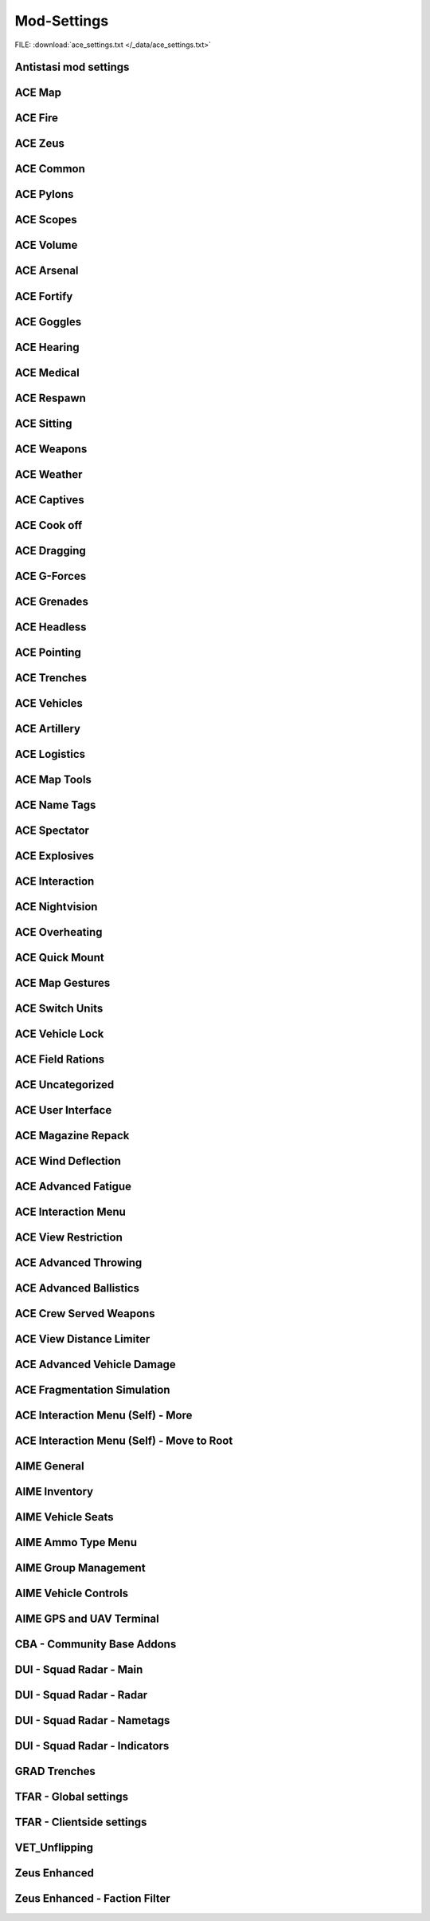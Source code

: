 .. _dev_guide_ace_settings:

.. rst-class:: hidden

==============
Mod-Settings
==============

.. rst-class:: sd-mt-0 sd-mb-4 category-p

FILE: :download:`ace_settings.txt </_data/ace_settings.txt>`

.. card::
   :class-header: header-2-light
   :class-card: sd-card-2

   | Below you see the mod settings that we are using on our official servers. These settings are tested, balanced and working with Antistasi.
   | Following mods are listed here:

   - :ref:`dev_guide_mod_settings_antistasi`
   - :ref:`ACE <dev_guide_mod_settings_ace>`
   - :ref:`AIME (ACE Interaction Menu Expansion) <dev_guide_mod_settings_aime>`
   - :ref:`dev_guide_mod_settings_cba`
   - :ref:`DUI <dev_guide_mod_settings_dui>`
   - :ref:`dev_guide_mod_settings_grad`
   - :ref:`TFAR beta <dev_guide_mod_settings_tfar_beta>`
   - :ref:`dev_guide_mod_settings_vet_unflipping`
   - :ref:`dev_guide_mod_settings_zeus_enhanced`

.. _dev_guide_mod_settings_antistasi:

Antistasi mod settings
============================

.. card::
   :class-header: header-2-light
   :class-card: sd-card-2

   Antistasi mod settings
   ^^^^^^^^^^^^^^^^^^^^^^^^^^^^

   .. rst-class:: code-block-2
   .. code-block:: toml

      HR_GRG_dLock                                                                =     false
      force HR_GRG_PoolBase                                                       =     10
      force HR_GRG_PoolIncr                                                       =     2
      force HR_GRG_Pylons_Enabled                                                 =     true
      force HR_GRG_ServiceDisabled_Rearm                                          =     false
      force HR_GRG_ServiceDisabled_Refuel                                         =     false
      force HR_GRG_ServiceDisabled_Repair                                         =     false

.. _dev_guide_mod_settings_ace:

ACE Map
=========

.. card::
   :class-header: header-2-light
   :class-card: sd-card-2

   ACE Map
   ^^^^^^^^^^^^^^

   .. rst-class:: code-block-2
   .. code-block:: toml

      force force ace_map_BFT_Enabled                                             =     false
      force force ace_map_BFT_HideAiGroups                                        =     false
      force force ace_map_BFT_Interval                                            =     1
      force force ace_map_BFT_ShowPlayerNames                                     =     false
      force force ace_map_DefaultChannel                                          =     1
      force force ace_map_mapGlow                                                 =     true
      force force ace_map_mapIllumination                                         =     true
      force force ace_map_mapLimitZoom                                            =     false
      force force ace_map_mapShake                                                =     true
      force force ace_map_mapShowCursorCoordinates                                =     false
      force force ace_markers_moveRestriction                                     =     0
      ace_markers_timestampEnabled                                                =     true
      ace_markers_timestampFormat                                                 =     "HH:MM"
      ace_markers_timestampHourFormat                                             =     24
      force ace_markers_timestampTimezone                                         =     0
      ace_markers_TimestampUTCMinutesOffset                                       =     0
      force ace_markers_timestampUTCOffset                                        =     0

ACE Fire
==========

.. card::
   :class-header: header-2-light
   :class-card: sd-card-2

   ACE Fire
   ^^^^^^^^^^^^^^

   .. rst-class:: code-block-2
   .. code-block:: toml

      force ace_fire_dropWeapon                                                   =     1
      force ace_fire_enabled                                                      =     true
      force ace_fire_enableFlare                                                  =     false
      ace_fire_enableScreams                                                      =     false

ACE Zeus
==========

.. card::
   :class-header: header-2-light
   :class-card: sd-card-2

   ACE Zeus
   ^^^^^^^^^^^^^^

   .. rst-class:: code-block-2
   .. code-block:: toml

      force force ace_zeus_autoAddObjects                                         =     true
      force force ace_zeus_canCreateZeus                                          =     0
      force force ace_zeus_radioOrdnance                                          =     false
      force force ace_zeus_remoteWind                                             =     false
      force force ace_zeus_revealMines                                            =     0
      force force ace_zeus_zeusAscension                                          =     false
      force force ace_zeus_zeusBird                                               =     false

ACE Common
============

.. card::
   :class-header: header-2-light
   :class-card: sd-card-2

   ACE Common
   ^^^^^^^^^^^^^^

   .. rst-class:: code-block-2
   .. code-block:: toml

      force force ace_common_allowFadeMusic                                       =     true
      force ace_common_checkExtensions                                            =     false
      force force ace_common_checkPBOsAction                                      =     0
      force force ace_common_checkPBOsCheckAll                                    =     false
      force force ace_common_checkPBOsWhitelist                                   =     "[]"
      force ace_common_deployedSwayFactor                                         =     1
      ace_common_displayTextColor                                                 =     [0,0,0,0.1]
      ace_common_displayTextFontColor                                             =     [1,1,1,1]
      force ace_common_enableSway                                                 =     true
      ace_common_epilepsyFriendlyMode                                             =     false
      force ace_common_magneticDeclination                                        =     false
      ace_common_progressBarInfo                                                  =     2
      force ace_common_restedSwayFactor                                           =     1
      ace_common_settingFeedbackIcons                                             =     1
      ace_common_settingProgressBarLocation                                       =     0
      force ace_common_swayFactor                                                 =     1

ACE Pylons
============

.. card::
   :class-header: header-2-light
   :class-card: sd-card-2

   ACE Pylons
   ^^^^^^^^^^^^^^

   .. rst-class:: code-block-2
   .. code-block:: toml

      force force ace_pylons_enabledForZeus                                       =     true
      force force ace_pylons_enabledFromAmmoTrucks                                =     true
      force force ace_pylons_rearmNewPylons                                       =     true
      force force ace_pylons_requireEngineer                                      =     false
      force force ace_pylons_requireToolkit                                       =     true
      force force ace_pylons_searchDistance                                       =     20
      force force ace_pylons_timePerPylon                                         =     10

ACE Scopes
============

.. card::
   :class-header: header-2-light
   :class-card: sd-card-2

   ACE Scopes
   ^^^^^^^^^^^^^^

   .. rst-class:: code-block-2
   .. code-block:: toml

      force force ace_scopes_correctZeroing                                       =     true
      force force ace_scopes_deduceBarometricPressureFromTerrainAltitude          =     true
      force force ace_scopes_defaultZeroRange                                     =     100
      force force ace_scopes_enabled                                              =     true
      force force ace_scopes_forceUseOfAdjustmentTurrets                          =     true
      ace_scopes_inScopeAdjustment                                                =     false
      force force ace_scopes_overwriteZeroRange                                   =     true
      force force ace_scopes_simplifiedZeroing                                    =     false
      ace_scopes_useLegacyUI                                                      =     false
      force force ace_scopes_zeroReferenceBarometricPressure                      =     1013.25
      force force ace_scopes_zeroReferenceHumidity                                =     0
      force force ace_scopes_zeroReferenceTemperature                             =     15

ACE Volume
============

.. card::
   :class-header: header-2-light
   :class-card: sd-card-2

   ACE Volume
   ^^^^^^^^^^^^^^

   .. rst-class:: code-block-2
   .. code-block:: toml

      acex_volume_enabled                                                         =     false
      acex_volume_fadeDelay                                                       =     1
      acex_volume_lowerInVehicles                                                 =     false
      acex_volume_reduction                                                       =     5
      acex_volume_remindIfLowered                                                 =     false
      acex_volume_showNotification                                                =     true

ACE Arsenal
=============

.. card::
   :class-header: header-2-light
   :class-card: sd-card-2

   ACE Arsenal
   ^^^^^^^^^^^^^^

   .. rst-class:: code-block-2
   .. code-block:: toml

      force ace_arsenal_allowDefaultLoadouts                                      =     false
      force ace_arsenal_allowSharedLoadouts                                       =     true
      ace_arsenal_camInverted                                                     =     false
      ace_arsenal_defaultToFavorites                                              =     false
      force ace_arsenal_enableIdentityTabs                                        =     true
      ace_arsenal_enableModIcons                                                  =     1
      ace_arsenal_EnableRPTLog                                                    =     true
      ace_arsenal_favoritesColor                                                  =     [0.9,0.875,0.6]
      ace_arsenal_fontHeight                                                      =     5.5
      ace_arsenal_loadoutsSaveFace                                                =     true
      ace_arsenal_loadoutsSaveInsignia                                            =     true
      ace_arsenal_loadoutsSaveVoice                                               =     true
      ace_arsenal_showUnavailableItems                                            =     0

ACE Fortify
=============

.. card::
   :class-header: header-2-light
   :class-card: sd-card-2

   ACE Fortify
   ^^^^^^^^^^^^^^

   .. rst-class:: code-block-2
   .. code-block:: toml

      force ace_fortify_markObjectsOnMap                                          =     1
      force ace_fortify_timeCostCoefficient                                       =     1
      force ace_fortify_timeMin                                                   =     1.5
      acex_fortify_settingHint                                                    =     2



ACE Goggles
=============

.. card::
   :class-header: header-2-light
   :class-card: sd-card-2

   ACE Goggles
   ^^^^^^^^^^^^^^

   .. rst-class:: code-block-2
   .. code-block:: toml

      ace_goggles_effects                                                         =     2
      force force ace_goggles_showClearGlasses                                    =     false
      force force ace_goggles_showInThirdPerson                                   =     false

ACE Hearing
=============

.. card::
   :class-header: header-2-light
   :class-card: sd-card-2

   ACE Hearing
   ^^^^^^^^^^^^^^

   .. rst-class:: code-block-2
   .. code-block:: toml

      force force ace_hearing_autoAddEarplugsToUnits                              =     false
      ace_hearing_disableEarRinging                                               =     true
      force force ace_hearing_earplugsVolume                                      =     0.5
      force force ace_hearing_enableCombatDeafness                                =     true
      force force ace_hearing_enabledForZeusUnits                                 =     false
      force force ace_hearing_unconsciousnessVolume                               =     0.4

ACE Medical
=============

.. card::
   :class-header: header-2-light
   :class-card: sd-card-2

   ACE Medical
   ^^^^^^^^^^^^^^

   .. rst-class:: code-block-2
   .. code-block:: toml

      force force ace_medical_ai_enabledFor                                       =     2
      force force ace_medical_AIDamageThreshold                                   =     0.1
      force force ace_medical_bleedingCoefficient                                 =     0.3
      force force ace_medical_blood_bloodLifetime                                 =     300
      force force ace_medical_blood_enabledFor                                    =     2
      force force ace_medical_blood_maxBloodObjects                               =     500
      force ace_medical_deathChance                                               =     1
      force ace_medical_enableVehicleCrashes                                      =     true
      force force ace_medical_fatalDamageSource                                   =     2
      ace_medical_feedback_bloodVolumeEffectType                                  =     0
      ace_medical_feedback_enableHUDIndicators                                    =     true
      ace_medical_feedback_painEffectType                                         =     2
      force ace_medical_fractureChance                                            =     0.1
      force force ace_medical_fractures                                           =     2
      ace_medical_gui_bloodLossColor_0                                            =     [1,1,1,1]
      ace_medical_gui_bloodLossColor_1                                            =     [1,0.95,0.64,1]
      ace_medical_gui_bloodLossColor_2                                            =     [1,0.87,0.46,1]
      ace_medical_gui_bloodLossColor_3                                            =     [1,0.8,0.33,1]
      ace_medical_gui_bloodLossColor_4                                            =     [1,0.72,0.24,1]
      ace_medical_gui_bloodLossColor_5                                            =     [1,0.63,0.15,1]
      ace_medical_gui_bloodLossColor_6                                            =     [1,0.54,0.08,1]
      ace_medical_gui_bloodLossColor_7                                            =     [1,0.43,0.02,1]
      ace_medical_gui_bloodLossColor_8                                            =     [1,0.3,0,1]
      ace_medical_gui_bloodLossColor_9                                            =     [1,0,0,1]
      ace_medical_gui_damageColor_0                                               =     [1,1,1,1]
      ace_medical_gui_damageColor_1                                               =     [0.75,0.95,1,1]
      ace_medical_gui_damageColor_2                                               =     [0.62,0.86,1,1]
      ace_medical_gui_damageColor_3                                               =     [0.54,0.77,1,1]
      ace_medical_gui_damageColor_4                                               =     [0.48,0.67,1,1]
      ace_medical_gui_damageColor_5                                               =     [0.42,0.57,1,1]
      ace_medical_gui_damageColor_6                                               =     [0.37,0.47,1,1]
      ace_medical_gui_damageColor_7                                               =     [0.31,0.36,1,1]
      ace_medical_gui_damageColor_8                                               =     [0.22,0.23,1,1]
      ace_medical_gui_damageColor_9                                               =     [0,0,1,1]
      ace_medical_gui_enableActions                                               =     0
      force force ace_medical_gui_enableMedicalMenu                               =     1
      force force ace_medical_gui_enableSelfActions                               =     true
      ace_medical_gui_interactionMenuShowTriage                                   =     1
      force force ace_medical_gui_maxDistance                                     =     4
      force force ace_medical_gui_openAfterTreatment                              =     true
      force force ace_medical_ivFlowRate                                          =     1.5
      force force ace_medical_limping                                             =     0
      force force ace_medical_painCoefficient                                     =     0.4
      force ace_medical_painUnconsciousChance                                     =     0.1
      force force ace_medical_playerDamageThreshold                               =     1.6
      force force ace_medical_spontaneousWakeUpChance                             =     0.7
      force force ace_medical_spontaneousWakeUpEpinephrineBoost                   =     2.45
      force force ace_medical_statemachine_AIUnconsciousness                      =     true
      force ace_medical_statemachine_cardiacArrestBleedoutEnabled                 =     true
      force force ace_medical_statemachine_cardiacArrestTime                      =     900
      force force ace_medical_statemachine_fatalInjuriesAI                        =     0
      force force ace_medical_statemachine_fatalInjuriesPlayer                    =     2
      force force ace_medical_treatment_advancedBandages                          =     2
      force force ace_medical_treatment_advancedDiagnose                          =     2
      force force ace_medical_treatment_advancedMedication                        =     true
      force ace_medical_treatment_allowBodyBagUnconscious                         =     false
      force force ace_medical_treatment_allowLitterCreation                       =     true
      force force ace_medical_treatment_allowSelfIV                               =     1
      force ace_medical_treatment_allowSelfPAK                                    =     0
      force force ace_medical_treatment_allowSelfStitch                           =     0
      force force ace_medical_treatment_allowSharedEquipment                      =     0
      force ace_medical_treatment_clearTrauma                                     =     1
      force force ace_medical_treatment_consumePAK                                =     1
      force force ace_medical_treatment_consumeSurgicalKit                        =     0
      force force ace_medical_treatment_convertItems                              =     0
      force ace_medical_treatment_cprSuccessChanceMax                             =     0.65
      force ace_medical_treatment_cprSuccessChanceMin                             =     0.4
      force force ace_medical_treatment_holsterRequired                           =     0
      force force ace_medical_treatment_litterCleanupDelay                        =     150
      force force ace_medical_treatment_locationEpinephrine                       =     0
      force ace_medical_treatment_locationIV                                      =     0
      force force ace_medical_treatment_locationPAK                               =     0
      force force ace_medical_treatment_locationsBoostTraining                    =     true
      force force ace_medical_treatment_locationSurgicalKit                       =     0
      force force ace_medical_treatment_maxLitterObjects                          =     50
      force force ace_medical_treatment_medicEpinephrine                          =     0
      force ace_medical_treatment_medicIV                                         =     1
      force force ace_medical_treatment_medicPAK                                  =     1
      force force ace_medical_treatment_medicSurgicalKit                          =     1
      force force ace_medical_treatment_timeCoefficientPAK                        =     1
      force ace_medical_treatment_treatmentTimeAutoinjector                       =     5
      force ace_medical_treatment_treatmentTimeBodyBag                            =     15
      force ace_medical_treatment_treatmentTimeCPR                                =     15
      force ace_medical_treatment_treatmentTimeIV                                 =     12
      force ace_medical_treatment_treatmentTimeSplint                             =     7
      force ace_medical_treatment_treatmentTimeTourniquet                         =     7
      force ace_medical_treatment_woundReopenChance                               =     1
      force ace_medical_treatment_woundStitchTime                                 =     5

ACE Respawn
=============

.. card::
   :class-header: header-2-light
   :class-card: sd-card-2

   ACE Respawn
   ^^^^^^^^^^^^^^

   .. rst-class:: code-block-2
   .. code-block:: toml

      force force ace_respawn_removeDeadBodiesDisconnected                        =     true
      force force ace_respawn_savePreDeathGear                                    =     false

ACE Sitting
=============

.. card::
   :class-header: header-2-light
   :class-card: sd-card-2

   ACE Sitting
   ^^^^^^^^^^^^^^

   .. rst-class:: code-block-2
   .. code-block:: toml

      force acex_sitting_enable                                                   =     true

ACE Weapons
=============

.. card::
   :class-header: header-2-light
   :class-card: sd-card-2

   ACE Weapons
   ^^^^^^^^^^^^^^

   .. rst-class:: code-block-2
   .. code-block:: toml

      force force ace_common_persistentLaserEnabled                               =     true
      force force ace_laserpointer_enabled                                        =     true
      force force ace_reload_displayText                                          =     true
      ace_reload_showCheckAmmoSelf                                                =     true
      force force ace_weaponselect_displayText                                    =     true

ACE Weather
=============

.. card::
   :class-header: header-2-light
   :class-card: sd-card-2

   ACE Weather
   ^^^^^^^^^^^^^^

   .. rst-class:: code-block-2
   .. code-block:: toml

      force force ace_weather_enabled                                             =     true
      ace_weather_showCheckAirTemperature                                         =     true
      force force ace_weather_updateInterval                                      =     60
      force force ace_weather_windSimulation                                      =     true

ACE Captives
==============

.. card::
   :class-header: header-2-light
   :class-card: sd-card-2

   ACE Captives
   ^^^^^^^^^^^^^^

   .. rst-class:: code-block-2
   .. code-block:: toml

      force force ace_captives_allowHandcuffOwnSide                               =     false
      force force ace_captives_allowSurrender                                     =     true
      force force ace_captives_requireSurrender                                   =     2
      force force ace_captives_requireSurrenderAi                                 =     true

ACE Cook off
==============

.. card::
   :class-header: header-2-light
   :class-card: sd-card-2

   ACE Cook off
   ^^^^^^^^^^^^^^

   .. rst-class:: code-block-2
   .. code-block:: toml

      force force ace_cookoff_ammoCookoffDuration                                 =     0.5
      force force ace_cookoff_enable                                              =     2
      force force ace_cookoff_enableAmmobox                                       =     true
      force force ace_cookoff_enableAmmoCookoff                                   =     true
      force ace_cookoff_enableFire                                                =     true
      force force ace_cookoff_probabilityCoef                                     =     1

ACE Dragging
==============

.. card::
   :class-header: header-2-light
   :class-card: sd-card-2

   ACE Dragging
   ^^^^^^^^^^^^^^

   .. rst-class:: code-block-2
   .. code-block:: toml

      ace_dragging_dragAndFire                                                    =     true



ACE G-Forces
==============

.. card::
   :class-header: header-2-light
   :class-card: sd-card-2

   ACE G-Forces
   ^^^^^^^^^^^^^^

   .. rst-class:: code-block-2
   .. code-block:: toml

      force ace_gforces_coef                                                      =     0.8
      force force ace_gforces_enabledFor                                          =     1

ACE Grenades
==============

.. card::
   :class-header: header-2-light
   :class-card: sd-card-2

   ACE Grenades
   ^^^^^^^^^^^^^^

   .. rst-class:: code-block-2
   .. code-block:: toml

      force ace_grenades_convertExplosives                                        =     false

ACE Headless
==============

.. card::
   :class-header: header-2-light
   :class-card: sd-card-2

   ACE Headless
   ^^^^^^^^^^^^^^

   .. rst-class:: code-block-2
   .. code-block:: toml

      force acex_headless_delay                                                   =     15
      force acex_headless_enabled                                                 =     false
      force acex_headless_endMission                                              =     0
      force acex_headless_log                                                     =     false
      force acex_headless_transferLoadout                                         =     0

ACE Pointing
==============

.. card::
   :class-header: header-2-light
   :class-card: sd-card-2

   ACE Pointing
   ^^^^^^^^^^^^^^

   .. rst-class:: code-block-2
   .. code-block:: toml

      force force ace_finger_enabled                                              =     true
      ace_finger_indicatorColor                                                   =     [1,0.503034,0,1]
      force force ace_finger_indicatorForSelf                                     =     true
      force force ace_finger_maxRange                                             =     5.01867

ACE Trenches
==============

.. card::
   :class-header: header-2-light
   :class-card: sd-card-2

   ACE Trenches
   ^^^^^^^^^^^^^^

   .. rst-class:: code-block-2
   .. code-block:: toml

      force ace_trenches_bigEnvelopeDigDuration                                   =     25
      force ace_trenches_bigEnvelopeRemoveDuration                                =     15
      force ace_trenches_smallEnvelopeDigDuration                                 =     20
      force ace_trenches_smallEnvelopeRemoveDuration                              =     12

ACE Vehicles
==============

.. card::
   :class-header: header-2-light
   :class-card: sd-card-2

   ACE Vehicles
   ^^^^^^^^^^^^^^

   .. rst-class:: code-block-2
   .. code-block:: toml

      ace_vehicles_hideEjectAction                                                =     true
      force ace_vehicles_keepEngineRunning                                        =     false
      ace_vehicles_speedLimiterStep                                               =     5

ACE Artillery
===============

.. card::
   :class-header: header-2-light
   :class-card: sd-card-2

   ACE Artillery
   ^^^^^^^^^^^^^^

   .. rst-class:: code-block-2
   .. code-block:: toml

      force ace_artillerytables_advancedCorrections                               =     false
      force ace_artillerytables_disableArtilleryComputer                          =     false
      force force ace_mk6mortar_airResistanceEnabled                              =     false
      force force ace_mk6mortar_allowCompass                                      =     true
      force force ace_mk6mortar_allowComputerRangefinder                          =     true
      force force ace_mk6mortar_useAmmoHandling                                   =     false

ACE Logistics
===============

.. card::
   :class-header: header-2-light
   :class-card: sd-card-2

   ACE Logistics
   ^^^^^^^^^^^^^^

   .. rst-class:: code-block-2
   .. code-block:: toml

      force force ace_cargo_enable                                                =     true
      ace_cargo_enableRename                                                      =     true
      force force ace_cargo_loadTimeCoefficient                                   =     3.46515
      ace_cargo_openAfterUnload                                                   =     0
      force force ace_cargo_paradropTimeCoefficent                                =     2.5
      force force ace_rearm_distance                                              =     20
      force force ace_rearm_level                                                 =     1
      force force ace_rearm_supply                                                =     0
      force force ace_refuel_hoseLength                                           =     12
      force force ace_refuel_rate                                                 =     1
      force force ace_repair_addSpareParts                                        =     true
      force force ace_repair_autoShutOffEngineWhenStartingRepair                  =     true
      force force ace_repair_consumeItem_toolKit                                  =     0
      force force ace_repair_displayTextOnRepair                                  =     true
      force force ace_repair_engineerSetting_fullRepair                           =     1
      force force ace_repair_engineerSetting_repair                               =     1
      force force ace_repair_engineerSetting_wheel                                =     0
      force force ace_repair_fullRepairLocation                                   =     3
      force force ace_repair_fullRepairRequiredItems                              =     ["ace_repair_anyToolKit"]
      force ace_repair_locationsBoostTraining                                     =     false
      force force ace_repair_miscRepairRequiredItems                              =     ["ace_repair_anyToolKit"]
      force force ace_repair_repairDamageThreshold                                =     0.6
      force force ace_repair_repairDamageThreshold_engineer                       =     0.4
      force force ace_repair_wheelRepairRequiredItems                             =     []

ACE Map Tools
===============

.. card::
   :class-header: header-2-light
   :class-card: sd-card-2

   ACE Map Tools
   ^^^^^^^^^^^^^^

   .. rst-class:: code-block-2
   .. code-block:: toml

      ace_maptools_drawStraightLines                                              =     true
      ace_maptools_rotateModifierKey                                              =     1

ACE Name Tags
===============

.. card::
   :class-header: header-2-light
   :class-card: sd-card-2

   ACE Name Tags
   ^^^^^^^^^^^^^^

   .. rst-class:: code-block-2
   .. code-block:: toml

      force ace_nametags_ambientBrightnessAffectViewDist                          =     1
      ace_nametags_defaultNametagColor                                            =     [0.77,0.51,0.08,1]
      ace_nametags_nametagColorBlue                                               =     [0.67,0.67,1,1]
      ace_nametags_nametagColorGreen                                              =     [0.67,1,0.67,1]
      ace_nametags_nametagColorMain                                               =     [1,1,1,1]
      ace_nametags_nametagColorRed                                                =     [1,0.67,0.67,1]
      ace_nametags_nametagColorYellow                                             =     [1,1,0.67,1]
      force ace_nametags_playerNamesMaxAlpha                                      =     0.8
      force ace_nametags_playerNamesViewDistance                                  =     5
      force ace_nametags_showCursorTagForVehicles                                 =     false
      ace_nametags_showNamesForAI                                                 =     false
      ace_nametags_showPlayerNames                                                =     1
      ace_nametags_showPlayerRanks                                                =     false
      ace_nametags_showSoundWaves                                                 =     1
      ace_nametags_showVehicleCrewInfo                                            =     true
      ace_nametags_tagSize                                                        =     2

ACE Spectator
===============

.. card::
   :class-header: header-2-light
   :class-card: sd-card-2

   ACE Spectator
   ^^^^^^^^^^^^^^

   .. rst-class:: code-block-2
   .. code-block:: toml

      force ace_spectator_enableAI                                                =     false
      ace_spectator_maxFollowDistance                                             =     5
      force ace_spectator_restrictModes                                           =     0
      force ace_spectator_restrictVisions                                         =     0

ACE Explosives
================

.. card::
   :class-header: header-2-light
   :class-card: sd-card-2

   ACE Explosives
   ^^^^^^^^^^^^^^

   .. rst-class:: code-block-2
   .. code-block:: toml

      ace_explosives_customTimerDefault                                           =     30
      force ace_explosives_customTimerMax                                         =     900
      force ace_explosives_customTimerMin                                         =     5
      force force ace_explosives_explodeOnDefuse                                  =     true
      force force ace_explosives_punishNonSpecialists                             =     true
      force force ace_explosives_requireSpecialist                                =     false

ACE Interaction
=================

.. card::
   :class-header: header-2-light
   :class-card: sd-card-2

   ACE Interaction
   ^^^^^^^^^^^^^^^^

   .. rst-class:: code-block-2
   .. code-block:: toml

      force force ace_interaction_disableNegativeRating                           =     false
      force ace_interaction_enableGroupRenaming                                   =     true
      force force ace_interaction_enableMagazinePassing                           =     true
      force force ace_interaction_enableTeamManagement                            =     true
      ace_interaction_enableWeaponAttachments                                     =     true
      force ace_interaction_interactWithTerrainObjects                            =     false

ACE Nightvision
=================

.. card::
   :class-header: header-2-light
   :class-card: sd-card-2

   ACE Nightvision
   ^^^^^^^^^^^^^^^^

   .. rst-class:: code-block-2
   .. code-block:: toml

      force force ace_nightvision_aimDownSightsBlur                               =     0.14061
      force force ace_nightvision_disableNVGsWithSights                           =     false
      force force ace_nightvision_effectScaling                                   =     0.284091
      force force ace_nightvision_fogScaling                                      =     0.241047
      force force ace_nightvision_noiseScaling                                    =     0.241047
      force force ace_nightvision_shutterEffects                                  =     false

ACE Overheating
=================

.. card::
   :class-header: header-2-light
   :class-card: sd-card-2

   ACE Overheating
   ^^^^^^^^^^^^^^^^

   .. rst-class:: code-block-2
   .. code-block:: toml

      force ace_overheating_cookoffCoef                                           =     2.50373
      force ace_overheating_coolingCoef                                           =     1
      force force ace_overheating_displayTextOnJam                                =     true
      force force ace_overheating_enabled                                         =     true
      force ace_overheating_heatCoef                                              =     0.75
      force ace_overheating_jamChanceCoef                                         =     0.8
      force force ace_overheating_overheatingDispersion                           =     true
      force ace_overheating_overheatingRateOfFire                                 =     true
      ace_overheating_particleEffectsAndDispersionDistance                        =     3000
      ace_overheating_showParticleEffects                                         =     true
      ace_overheating_showParticleEffectsForEveryone                              =     false
      force ace_overheating_suppressorCoef                                        =     1
      force force ace_overheating_unJamFailChance                                 =     0.5
      force force ace_overheating_unJamOnreload                                   =     false
      force ace_overheating_unJamOnSwapBarrel                                     =     false

ACE Quick Mount
=================

.. card::
   :class-header: header-2-light
   :class-card: sd-card-2

   ACE Quick Mount
   ^^^^^^^^^^^^^^^^

   .. rst-class:: code-block-2
   .. code-block:: toml

      force force ace_quickmount_distance                                         =     3
      force force ace_quickmount_enabled                                          =     true
      force force ace_quickmount_enableMenu                                       =     3
      ace_quickmount_priority                                                     =     0
      force force ace_quickmount_speed                                            =     15

ACE Map Gestures
==================

.. card::
   :class-header: header-2-light
   :class-card: sd-card-2

   ACE Map Gestures
   ^^^^^^^^^^^^^^^^

   .. rst-class:: code-block-2
   .. code-block:: toml

      ace_map_gestures_allowCurator                                               =     true
      ace_map_gestures_allowSpectator                                             =     true
      ace_map_gestures_briefingMode                                               =     0
      force ace_map_gestures_defaultColor                                         =     [1,0.88,0,0.7]
      force ace_map_gestures_defaultLeadColor                                     =     [1,0,0,0.95]
      force ace_map_gestures_enabled                                              =     true
      force ace_map_gestures_interval                                             =     0.03
      force ace_map_gestures_maxRange                                             =     7
      force ace_map_gestures_maxRangeCamera                                       =     14
      ace_map_gestures_nameTextColor                                              =     [0.2,0.2,0.2,0.3]
      force ace_map_gestures_onlyShowFriendlys                                    =     false

ACE Switch Units
==================

.. card::
   :class-header: header-2-light
   :class-card: sd-card-2

   ACE Switch Units
   ^^^^^^^^^^^^^^^^

   .. rst-class:: code-block-2
   .. code-block:: toml

      force ace_switchunits_enableSafeZone                                        =     false
      force ace_switchunits_enableSwitchUnits                                     =     false
      force ace_switchunits_safeZoneRadius                                        =     100
      force ace_switchunits_switchToCivilian                                      =     false
      force ace_switchunits_switchToEast                                          =     false
      force ace_switchunits_switchToIndependent                                   =     false
      force ace_switchunits_switchToWest                                          =     false

ACE Vehicle Lock
==================

.. card::
   :class-header: header-2-light
   :class-card: sd-card-2

   ACE Vehicle Lock
   ^^^^^^^^^^^^^^^^

   .. rst-class:: code-block-2
   .. code-block:: toml

      force force ace_vehiclelock_defaultLockpickStrength                         =     10
      force force ace_vehiclelock_lockVehicleInventory                            =     false
      force force ace_vehiclelock_vehicleStartingLockState                        =     -1

ACE Field Rations
===================

.. card::
   :class-header: header-2-light
   :class-card: sd-card-2

   ACE Field Rations
   ^^^^^^^^^^^^^^^^^^

   .. rst-class:: code-block-2
   .. code-block:: toml

      force acex_field_rations_affectAdvancedFatigue                              =     true
      force acex_field_rations_enabled                                            =     false
      acex_field_rations_hudShowLevel                                             =     0
      acex_field_rations_hudTransparency                                          =     -1
      acex_field_rations_hudType                                                  =     0
      force acex_field_rations_hungerSatiated                                     =     1
      force acex_field_rations_terrainObjectActions                               =     true
      force acex_field_rations_thirstQuenched                                     =     1
      force acex_field_rations_timeWithoutFood                                    =     2
      force acex_field_rations_timeWithoutWater                                   =     2
      force acex_field_rations_waterSourceActions                                 =     2

ACE Uncategorized
===================

.. card::
   :class-header: header-2-light
   :class-card: sd-card-2

   ACE Uncategorized
   ^^^^^^^^^^^^^^^^^^

   .. rst-class:: code-block-2
   .. code-block:: toml

      force force ace_fastroping_requireRopeItems                                 =     false
      force ace_gunbag_swapGunbagEnabled                                          =     true
      force force ace_hitreactions_minDamageToTrigger                             =     0.122781
      ace_inventory_inventoryDisplaySize                                          =     1
      force force ace_laser_dispersionCount                                       =     2
      force force ace_microdagr_mapDataAvailable                                  =     2
      force force ace_microdagr_waypointPrecision                                 =     3
      ace_optionsmenu_showNewsOnMainMenu                                          =     false
      force force ace_overpressure_distanceCoefficient                            =     1
      force ace_parachute_failureChance                                           =     0
      force force ace_parachute_hideAltimeter                                     =     true
      ace_tagging_quickTag                                                        =     0

ACE User Interface
====================

.. card::
   :class-header: header-2-light
   :class-card: sd-card-2

   ACE User Interface
   ^^^^^^^^^^^^^^^^^^^^

   .. rst-class:: code-block-2
   .. code-block:: toml

      force force ace_ui_allowSelectiveUI                                         =     false
      force force ace_ui_ammoCount                                                =     false
      force force ace_ui_ammoType                                                 =     false
      force force ace_ui_commandMenu                                              =     true
      force ace_ui_enableSpeedIndicator                                           =     true
      force force ace_ui_firingMode                                               =     true
      force force ace_ui_groupBar                                                 =     true
      force force ace_ui_gunnerAmmoCount                                          =     true
      force force ace_ui_gunnerAmmoType                                           =     true
      force force ace_ui_gunnerFiringMode                                         =     true
      force force ace_ui_gunnerLaunchableCount                                    =     true
      force force ace_ui_gunnerLaunchableName                                     =     true
      force force ace_ui_gunnerMagCount                                           =     true
      force force ace_ui_gunnerWeaponLowerInfoBackground                          =     true
      force force ace_ui_gunnerWeaponName                                         =     true
      force force ace_ui_gunnerWeaponNameBackground                               =     true
      force force ace_ui_gunnerZeroing                                            =     true
      force force ace_ui_magCount                                                 =     true
      force force ace_ui_soldierVehicleWeaponInfo                                 =     true
      force force ace_ui_staminaBar                                               =     true
      force force ace_ui_stance                                                   =     true
      force force ace_ui_throwableCount                                           =     false
      force force ace_ui_throwableName                                            =     true
      force force ace_ui_vehicleAltitude                                          =     true
      force force ace_ui_vehicleCompass                                           =     true
      force force ace_ui_vehicleDamage                                            =     true
      force force ace_ui_vehicleFuelBar                                           =     true
      force force ace_ui_vehicleInfoBackground                                    =     true
      force force ace_ui_vehicleName                                              =     true
      force force ace_ui_vehicleNameBackground                                    =     true
      force force ace_ui_vehicleRadar                                             =     true
      force force ace_ui_vehicleSpeed                                             =     true
      force force ace_ui_weaponLowerInfoBackground                                =     true
      force force ace_ui_weaponName                                               =     true
      force force ace_ui_weaponNameBackground                                     =     true
      force force ace_ui_zeroing                                                  =     true

ACE Magazine Repack
=====================

.. card::
   :class-header: header-2-light
   :class-card: sd-card-2

   ACE Magazine Repack
   ^^^^^^^^^^^^^^^^^^^^

   .. rst-class:: code-block-2
   .. code-block:: toml

      ace_magazinerepack_repackLoadedMagazines                                    =     true
      force force ace_magazinerepack_timePerAmmo                                  =     1.5
      force force ace_magazinerepack_timePerBeltLink                              =     8
      force force ace_magazinerepack_timePerMagazine                              =     2

ACE Wind Deflection
=====================

.. card::
   :class-header: header-2-light
   :class-card: sd-card-2

   ACE Wind Deflection
   ^^^^^^^^^^^^^^^^^^^^

   .. rst-class:: code-block-2
   .. code-block:: toml

      force force ace_winddeflection_enabled                                      =     true
      force force ace_winddeflection_simulationInterval                           =     0.05
      force force ace_winddeflection_vehicleEnabled                               =     true

ACE Advanced Fatigue
======================

.. card::
   :class-header: header-2-light
   :class-card: sd-card-2

   ACE Advanced Fatigue
   ^^^^^^^^^^^^^^^^^^^^

   .. rst-class:: code-block-2
   .. code-block:: toml

      force ace_advanced_fatigue_enabled                                          =     true
      force ace_advanced_fatigue_enableStaminaBar                                 =     true
      ace_advanced_fatigue_fadeStaminaBar                                         =     true
      force ace_advanced_fatigue_loadFactor                                       =     1
      force ace_advanced_fatigue_performanceFactor                                =     1
      force ace_advanced_fatigue_recoveryFactor                                   =     3
      force ace_advanced_fatigue_swayFactor                                       =     1
      force ace_advanced_fatigue_terrainGradientFactor                            =     1

ACE Interaction Menu
======================

.. card::
   :class-header: header-2-light
   :class-card: sd-card-2

   ACE Interaction Menu
   ^^^^^^^^^^^^^^^^^^^^

   .. rst-class:: code-block-2
   .. code-block:: toml

      ace_gestures_showOnInteractionMenu                                          =     2
      ace_interact_menu_actionOnKeyRelease                                        =     true
      ace_interact_menu_addBuildingActions                                        =     false
      ace_interact_menu_alwaysUseCursorInteraction                                =     true
      ace_interact_menu_alwaysUseCursorSelfInteraction                            =     true
      ace_interact_menu_colorShadowMax                                            =     [0,0,0,1]
      ace_interact_menu_colorShadowMin                                            =     [0,0,0,0.25]
      ace_interact_menu_colorTextMax                                              =     [1,1,1,1]
      ace_interact_menu_colorTextMin                                              =     [1,1,1,0.25]
      ace_interact_menu_consolidateSingleChild                                    =     false
      ace_interact_menu_cursorKeepCentered                                        =     false
      ace_interact_menu_cursorKeepCenteredSelfInteraction                         =     false
      force force ace_interact_menu_menuAnimationSpeed                            =     0
      ace_interact_menu_menuBackground                                            =     0
      ace_interact_menu_menuBackgroundSelf                                        =     0
      ace_interact_menu_selectorColor                                             =     [1,0,0]
      ace_interact_menu_shadowSetting                                             =     2
      ace_interact_menu_textSize                                                  =     2
      ace_interact_menu_useListMenu                                               =     true
      ace_interact_menu_useListMenuSelf                                           =     true

ACE View Restriction
======================

.. card::
   :class-header: header-2-light
   :class-card: sd-card-2

   ACE View Restriction
   ^^^^^^^^^^^^^^^^^^^^

   .. rst-class:: code-block-2
   .. code-block:: toml

      force acex_viewrestriction_mode                                             =     0
      force acex_viewrestriction_modeSelectiveAir                                 =     0
      force acex_viewrestriction_modeSelectiveFoot                                =     0
      force acex_viewrestriction_modeSelectiveLand                                =     0
      force acex_viewrestriction_modeSelectiveSea                                 =     0
      acex_viewrestriction_preserveView                                           =     false

ACE Advanced Throwing
=======================

.. card::
   :class-header: header-2-light
   :class-card: sd-card-2

   ACE Advanced Throwing
   ^^^^^^^^^^^^^^^^^^^^^^

   .. rst-class:: code-block-2
   .. code-block:: toml

      force force ace_advanced_throwing_enabled                                   =     true
      force force ace_advanced_throwing_enablePickUp                              =     true
      force force ace_advanced_throwing_enablePickUpAttached                      =     true
      force force ace_advanced_throwing_showMouseControls                         =     true
      force force ace_advanced_throwing_showThrowArc                              =     true

ACE Advanced Ballistics
=========================

.. card::
   :class-header: header-2-light
   :class-card: sd-card-2

   ACE Advanced Ballistics
   ^^^^^^^^^^^^^^^^^^^^^^^^

   .. rst-class:: code-block-2
   .. code-block:: toml

      force force ace_advanced_ballistics_ammoTemperatureEnabled                  =     true
      force force ace_advanced_ballistics_barrelLengthInfluenceEnabled            =     true
      force force ace_advanced_ballistics_bulletTraceEnabled                      =     true
      force force ace_advanced_ballistics_enabled                                 =     true
      force force ace_advanced_ballistics_muzzleVelocityVariationEnabled          =     true
      force force ace_advanced_ballistics_simulationInterval                      =     0.05

ACE Crew Served Weapons
=========================

.. card::
   :class-header: header-2-light
   :class-card: sd-card-2

   ACE Crew Served Weapons
   ^^^^^^^^^^^^^^^^^^^^^^^^

   .. rst-class:: code-block-2
   .. code-block:: toml

      force force ace_csw_ammoHandling                                            =     1
      force force ace_csw_defaultAssemblyMode                                     =     false
      force force ace_csw_dragAfterDeploy                                         =     false
      force force ace_csw_handleExtraMagazines                                    =     false
      force force ace_csw_progressBarTimeCoefficent                               =     1

ACE View Distance Limiter
===========================

.. card::
   :class-header: header-2-light
   :class-card: sd-card-2

   ACE View Distance Limiter
   ^^^^^^^^^^^^^^^^^^^^^^^^^^

   .. rst-class:: code-block-2
   .. code-block:: toml

      force force ace_viewdistance_enabled                                        =     true
      force force ace_viewdistance_limitViewDistance                              =     8000
      ace_viewdistance_objectViewDistanceCoeff                                    =     0
      ace_viewdistance_viewDistanceAirVehicle                                     =     8
      ace_viewdistance_viewDistanceLandVehicle                                    =     4
      ace_viewdistance_viewDistanceOnFoot                                         =     4

ACE Advanced Vehicle Damage
=============================

.. card::
   :class-header: header-2-light
   :class-card: sd-card-2

   ACE Advanced Vehicle Damage
   ^^^^^^^^^^^^^^^^^^^^^^^^^^^^

   .. rst-class:: code-block-2
   .. code-block:: toml

      force ace_vehicle_damage_enableCarDamage                                    =     false
      force ace_vehicle_damage_enabled                                            =     false
      force ace_vehicle_damage_removeAmmoDuringCookoff                            =     true

ACE Fragmentation Simulation
==============================

.. card::
   :class-header: header-2-light
   :class-card: sd-card-2

   ACE Fragmentation Simulation
   ^^^^^^^^^^^^^^^^^^^^^^^^^^^^

   .. rst-class:: code-block-2
   .. code-block:: toml

      force force ace_frag_enabled                                                =     false
      force force ace_frag_maxTrack                                               =     0
      force force ace_frag_maxTrackPerFrame                                       =     0
      force force ace_frag_reflectionsEnabled                                     =     false
      force force ace_frag_spallEnabled                                           =     false

ACE Interaction Menu (Self) - More
====================================

.. card::
   :class-header: header-2-light
   :class-card: sd-card-2

   ACE Interaction Menu (Self) - More
   ^^^^^^^^^^^^^^^^^^^^^^^^^^^^^^^^^^^^

   .. rst-class:: code-block-2
   .. code-block:: toml

      ace_interact_menu_more__ACE_CheckAirTemperature                             =     false
      ace_interact_menu_more__ace_csw_deploy                                      =     false
      ace_interact_menu_more__ACE_Equipment                                       =     false
      ace_interact_menu_more__ACE_Explosives                                      =     false
      ace_interact_menu_more__ace_field_rations                                   =     false
      ace_interact_menu_more__ace_fortify                                         =     false
      ace_interact_menu_more__ace_gestures                                        =     false
      ace_interact_menu_more__ace_intelitems                                      =     false
      ace_interact_menu_more__ACE_MapFlashlight                                   =     false
      ace_interact_menu_more__ACE_MapGpsHide                                      =     false
      ace_interact_menu_more__ACE_MapGpsShow                                      =     false
      ace_interact_menu_more__ACE_MapTools                                        =     false
      ace_interact_menu_more__ACE_Medical                                         =     false
      ace_interact_menu_more__ACE_Medical_Menu                                    =     false
      ace_interact_menu_more__ACE_MoveRallypoint                                  =     false
      ace_interact_menu_more__ACE_RepackMagazines                                 =     false
      ace_interact_menu_more__ace_sandbag_place                                   =     false
      ace_interact_menu_more__ACE_StartSurrenderingSelf                           =     false
      ace_interact_menu_more__ACE_StopEscortingSelf                               =     false
      ace_interact_menu_more__ACE_StopSurrenderingSelf                            =     false
      ace_interact_menu_more__ACE_Tags                                            =     false
      ace_interact_menu_more__ACE_TeamManagement                                  =     false
      ace_interact_menu_more__ace_zeus_create                                     =     false
      ace_interact_menu_more__ace_zeus_delete                                     =     false
      ace_interact_menu_more__acex_sitting_Stand                                  =     false
      ace_interact_menu_more__TFAR_Radio                                          =     false
      ace_interact_menu_more__UPSL_aime_change_ammo_ammo_class                    =     false
      ace_interact_menu_more__UPSL_aime_inventory_assemble_action                 =     false
      ace_interact_menu_more__UPSL_aime_uav_terminal_uav_action                   =     false
      ace_interact_menu_more__UPSL_aime_vehicle_controls_user_actions             =     false
      ace_interact_menu_more__UPSL_aime_vehicle_seats_change_action               =     false
      ace_interact_menu_more__UPSL_aime_vehicle_seats_eject_action                =     false
      ace_interact_menu_more__UPSL_aime_vehicle_seats_getout_action               =     false
      ace_interact_menu_more__UPSL_aime_vehicle_seats_turnin_action               =     false

ACE Interaction Menu (Self) - Move to Root
============================================

.. card::
   :class-header: header-2-light
   :class-card: sd-card-2

   ACE Interaction Menu (Self) - Move to Root
   ^^^^^^^^^^^^^^^^^^^^^^^^^^^^^^^^^^^^^^^^^^^^

   .. rst-class:: code-block-2
   .. code-block:: toml

      ace_interact_menu_moveToRoot__ACE_Equipment__ace_atragmx_open               =     false
      ace_interact_menu_moveToRoot__ACE_Equipment__ace_attach_Attach              =     false
      ace_interact_menu_moveToRoot__ACE_Equipment__ace_attach_Detach              =     false
      ace_interact_menu_moveToRoot__ACE_Equipment__ACE_CheckDogtags               =     false
      ace_interact_menu_moveToRoot__ACE_Equipment__ACE_Chemlights                 =     false
      ace_interact_menu_moveToRoot__ACE_Equipment__ace_dagr_menu                  =     false
      ace_interact_menu_moveToRoot__ACE_Equipment__ace_dagr_menu__ace_dagr_toggle =     false
      ace_interact_menu_moveToRoot__ACE_Equipment__ace_goggles_wipeGlasses        =     false
      ace_interact_menu_moveToRoot__ACE_Equipment__ace_gunbag_actions             =     false
      ace_interact_menu_moveToRoot__ACE_Equipment__ace_gunbag_actions__ace_gunbag_status =     false
      ace_interact_menu_moveToRoot__ACE_Equipment__ace_gunbag_actions__ace_gunbag_weaponOff =     false
      ace_interact_menu_moveToRoot__ACE_Equipment__ace_gunbag_actions__ace_gunbag_weaponSwap =     false
      ace_interact_menu_moveToRoot__ACE_Equipment__ace_gunbag_actions__ace_gunbag_weaponTo =     false
      ace_interact_menu_moveToRoot__ACE_Equipment__ace_huntir_open                =     false
      ace_interact_menu_moveToRoot__ACE_Equipment__ace_interaction_weaponAttachments =     false
      ace_interact_menu_moveToRoot__ACE_Equipment__ace_kestrel4500_open           =     false
      ace_interact_menu_moveToRoot__ACE_Equipment__ace_kestrel4500_open__ace_kestrel4500_hide =     false
      ace_interact_menu_moveToRoot__ACE_Equipment__ace_kestrel4500_open__ace_kestrel4500_show =     false
      ace_interact_menu_moveToRoot__ACE_Equipment__ace_microdagr_configure        =     false
      ace_interact_menu_moveToRoot__ACE_Equipment__ace_microdagr_configure__ace_microdagr_close =     false
      ace_interact_menu_moveToRoot__ACE_Equipment__ace_microdagr_configure__ace_microdagr_show =     false
      ace_interact_menu_moveToRoot__ACE_Equipment__ace_minedetector_metalDetector =     false
      ace_interact_menu_moveToRoot__ACE_Equipment__ace_minedetector_metalDetector__ace_minedetector_activate =     false
      ace_interact_menu_moveToRoot__ACE_Equipment__ace_minedetector_metalDetector__ace_minedetector_connectHeadphones =     false
      ace_interact_menu_moveToRoot__ACE_Equipment__ace_minedetector_metalDetector__ace_minedetector_deactivate =     false
      ace_interact_menu_moveToRoot__ACE_Equipment__ace_minedetector_metalDetector__ace_minedetector_disconnectHeadphones =     false
      ace_interact_menu_moveToRoot__ACE_Equipment__ace_mk6mortar_rangetable       =     false
      ace_interact_menu_moveToRoot__ACE_Equipment__ace_overheating_CheckTemperature =     false
      ace_interact_menu_moveToRoot__ACE_Equipment__ace_overheating_CheckTemperatureSpareBarrels =     false
      ace_interact_menu_moveToRoot__ACE_Equipment__ace_overheating_CoolWeaponWithItem =     false
      ace_interact_menu_moveToRoot__ACE_Equipment__ace_overheating_SwapBarrel     =     false
      ace_interact_menu_moveToRoot__ACE_Equipment__ace_overheating_UnJam          =     false
      ace_interact_menu_moveToRoot__ACE_Equipment__ACE_PutInEarplugs              =     false
      ace_interact_menu_moveToRoot__ACE_Equipment__ace_rangecard_open             =     false
      ace_interact_menu_moveToRoot__ACE_Equipment__ace_rangecard_open__ace_rangecard_makeCopy =     false
      ace_interact_menu_moveToRoot__ACE_Equipment__ace_rangecard_open__ace_rangecard_openCopy =     false
      ace_interact_menu_moveToRoot__ACE_Equipment__ace_reload_checkAmmo           =     false
      ace_interact_menu_moveToRoot__ACE_Equipment__ACE_RemoveEarplugs             =     false
      ace_interact_menu_moveToRoot__ACE_Equipment__ace_scopes_adjustZero          =     false
      ace_interact_menu_moveToRoot__ACE_Equipment__ace_scopes_resetZero           =     false
      ace_interact_menu_moveToRoot__ACE_Equipment__ace_spottingscope_place        =     false
      ace_interact_menu_moveToRoot__ACE_Equipment__ACE_TacticalLadders            =     false
      ace_interact_menu_moveToRoot__ACE_Equipment__ace_trenches                   =     false
      ace_interact_menu_moveToRoot__ACE_Equipment__ace_trenches__ace_trenches_digEnvelopeBig =     false
      ace_interact_menu_moveToRoot__ACE_Equipment__ace_trenches__ace_trenches_digEnvelopeSmall =     false
      ace_interact_menu_moveToRoot__ACE_Equipment__ace_trenches__grad_trenches_digEnvelopeGiant =     false
      ace_interact_menu_moveToRoot__ACE_Equipment__ace_trenches__grad_trenches_digEnvelopeLongNameEmplacment =     false
      ace_interact_menu_moveToRoot__ACE_Equipment__ace_trenches__grad_trenches_digEnvelopeShort =     false
      ace_interact_menu_moveToRoot__ACE_Equipment__ace_trenches__grad_trenches_digEnvelopeVehicle =     false
      ace_interact_menu_moveToRoot__ACE_Equipment__ace_tripod_place               =     false
      ace_interact_menu_moveToRoot__ACE_Equipment__UPSL_aime_uav_terminal_gps_action =     false
      ace_interact_menu_moveToRoot__ACE_Equipment__UPSL_aime_uav_terminal_term_action =     false
      ace_interact_menu_moveToRoot__ACE_Equipment__UPSL_aime_uav_terminal_uav_action =     false
      ace_interact_menu_moveToRoot__ACE_Explosives__ACE_Cellphone                 =     false
      ace_interact_menu_moveToRoot__ACE_Explosives__ACE_Place                     =     false
      ace_interact_menu_moveToRoot__ace_gestures__ace_gestures_Advance            =     false
      ace_interact_menu_moveToRoot__ace_gestures__ace_gestures_CeaseFire          =     false
      ace_interact_menu_moveToRoot__ace_gestures__ace_gestures_Cover              =     false
      ace_interact_menu_moveToRoot__ace_gestures__ace_gestures_Engage             =     false
      ace_interact_menu_moveToRoot__ace_gestures__ace_gestures_Follow             =     false
      ace_interact_menu_moveToRoot__ace_gestures__ace_gestures_Forward            =     false
      ace_interact_menu_moveToRoot__ace_gestures__ace_gestures_Freeze             =     false
      ace_interact_menu_moveToRoot__ace_gestures__ace_gestures_Go                 =     false
      ace_interact_menu_moveToRoot__ace_gestures__ace_gestures_Hold               =     false
      ace_interact_menu_moveToRoot__ace_gestures__ace_gestures_Point              =     false
      ace_interact_menu_moveToRoot__ace_gestures__ace_gestures_Regroup            =     false
      ace_interact_menu_moveToRoot__ace_gestures__ace_gestures_Stop               =     false
      ace_interact_menu_moveToRoot__ace_gestures__ace_gestures_Up                 =     false
      ace_interact_menu_moveToRoot__ace_gestures__ace_gestures_Warning            =     false
      ace_interact_menu_moveToRoot__ACE_MapTools__ACE_MapToolsAlignCompass        =     false
      ace_interact_menu_moveToRoot__ACE_MapTools__ACE_MapToolsAlignNorth          =     false
      ace_interact_menu_moveToRoot__ACE_MapTools__ACE_MapToolsHide                =     false
      ace_interact_menu_moveToRoot__ACE_MapTools__ACE_MapToolsShowNormal          =     false
      ace_interact_menu_moveToRoot__ACE_MapTools__ACE_MapToolsShowSmall           =     false
      ace_interact_menu_moveToRoot__ACE_Medical__ACE_ArmLeft                      =     false
      ace_interact_menu_moveToRoot__ACE_Medical__ACE_ArmRight                     =     false
      ace_interact_menu_moveToRoot__ACE_Medical__ACE_Head                         =     false
      ace_interact_menu_moveToRoot__ACE_Medical__ACE_LegLeft                      =     false
      ace_interact_menu_moveToRoot__ACE_Medical__ACE_LegRight                     =     false
      ace_interact_menu_moveToRoot__ACE_Medical__ACE_Torso                        =     false
      ace_interact_menu_moveToRoot__ACE_Medical__ACE_Torso__TriageCard            =     false
      ace_interact_menu_moveToRoot__ACE_TeamManagement__ACE_BecomeLeader          =     false
      ace_interact_menu_moveToRoot__ACE_TeamManagement__ACE_JoinTeamBlue          =     false
      ace_interact_menu_moveToRoot__ACE_TeamManagement__ACE_JoinTeamGreen         =     false
      ace_interact_menu_moveToRoot__ACE_TeamManagement__ACE_JoinTeamRed           =     false
      ace_interact_menu_moveToRoot__ACE_TeamManagement__ACE_JoinTeamYellow        =     false
      ace_interact_menu_moveToRoot__ACE_TeamManagement__ACE_LeaveGroup            =     false
      ace_interact_menu_moveToRoot__ACE_TeamManagement__ACE_LeaveTeam             =     false
      ace_interact_menu_moveToRoot__ACE_TeamManagement__ACE_RenameGroup           =     false
      ace_interact_menu_moveToRoot__ACE_TeamManagement__diwako_dui_buddy_buddy_action_team_remove =     false
      ace_interact_menu_moveToRoot__ACE_TeamManagement__UPSL_aime_group_drop_leader_action =     false
      ace_interact_menu_moveToRoot__UPSL_aime_vehicle_seats_change_action__UPSL_aime_vehicle_seats_turnout_action =     false
      ace_interact_menu_moveToRoot__UPSL_aime_vehicle_seats_eject_action__UPSL_aime_vehicle_seats_eject_confirm_action =     false
      ace_interact_menu_moveToRoot__UPSL_aime_vehicle_seats_getout_action__UPSL_aime_vehicle_seats_eject_action =     false

.. _dev_guide_mod_settings_aime:

AIME General
==============

.. card::
   :class-header: header-2-light
   :class-card: sd-card-2

   AIME General
   ^^^^^^^^^^^^^^^^^^^^^^^^^^^^^^^^^^^^^^^^^^^^

   .. rst-class:: code-block-2
   .. code-block:: toml

      UPSL_aime_setting_hide                                                      =     true

AIME Inventory
================

.. card::
   :class-header: header-2-light
   :class-card: sd-card-2

   AIME Inventory
   ^^^^^^^^^^^^^^^^^^^^^^^^^^^^^^^^^^^^^^^^^^^^

   .. rst-class:: code-block-2
   .. code-block:: toml

      UPSL_aime_inventory_setting_assemble_action                                 =     true
      UPSL_aime_inventory_setting_backpack_action                                 =     true
      UPSL_aime_inventory_setting_holder_action                                   =     true
      UPSL_aime_inventory_setting_open_action                                     =     true

AIME Vehicle Seats
====================

.. card::
   :class-header: header-2-light
   :class-card: sd-card-2

   AIME Vehicle Seats
   ^^^^^^^^^^^^^^^^^^^^^^^^^^^^^^^^^^^^^^^^^^^^

   .. rst-class:: code-block-2
   .. code-block:: toml

      UPSL_aime_vehicle_seats_setting_change_action                               =     true
      UPSL_aime_vehicle_seats_setting_force_eject                                 =     false
      UPSL_aime_vehicle_seats_setting_getin_action                                =     true
      UPSL_aime_vehicle_seats_setting_getout_action                               =     true
      UPSL_aime_vehicle_seats_setting_turnout_action                              =     true

AIME Ammo Type Menu
=====================

.. card::
   :class-header: header-2-light
   :class-card: sd-card-2

   AIME Ammo Type Menu
   ^^^^^^^^^^^^^^^^^^^^^^^^^^^^^^^^^^^^^^^^^^^^

   .. rst-class:: code-block-2
   .. code-block:: toml

      UPSL_aime_change_ammo_setting_ammo_class                                    =     true
      UPSL_aime_change_ammo_setting_vehicle_ammo_class                            =     true

AIME Group Management
=======================

.. card::
   :class-header: header-2-light
   :class-card: sd-card-2

   AIME Group Management
   ^^^^^^^^^^^^^^^^^^^^^^^^^^^^^^^^^^^^^^^^^^^^

   .. rst-class:: code-block-2
   .. code-block:: toml

      UPSL_aime_group_setting_drop_leader_action                                  =     true

AIME Vehicle Controls
=======================

.. card::
   :class-header: header-2-light
   :class-card: sd-card-2

   AIME Vehicle Controls
   ^^^^^^^^^^^^^^^^^^^^^^^^^^^^^^^^^^^^^^^^^^^^

   .. rst-class:: code-block-2
   .. code-block:: toml

      UPSL_aime_vehicle_controls_setting_arty_computer_action                     =     true
      UPSL_aime_vehicle_controls_setting_collision_action                         =     true
      UPSL_aime_vehicle_controls_setting_engine_action                            =     true
      UPSL_aime_vehicle_controls_setting_flaps_action                             =     true
      UPSL_aime_vehicle_controls_setting_gear_action                              =     true
      UPSL_aime_vehicle_controls_setting_hover_action                             =     true
      UPSL_aime_vehicle_controls_setting_lights_action                            =     true
      UPSL_aime_vehicle_controls_setting_manual_action                            =     true
      UPSL_aime_vehicle_controls_setting_user_actions                             =     true

AIME GPS and UAV Terminal
===========================

.. card::
   :class-header: header-2-light
   :class-card: sd-card-2

   AIME GPS and UAV Terminal
   ^^^^^^^^^^^^^^^^^^^^^^^^^^^^^^^^^^^^^^^^^^^^

   .. rst-class:: code-block-2
   .. code-block:: toml

      UPSL_aime_uav_terminal_setting_gps_action                                   =     true
      UPSL_aime_uav_terminal_setting_term_action                                  =     true
      UPSL_aime_uav_terminal_setting_uav_action                                   =     true

.. _dev_guide_mod_settings_cba:

CBA - Community Base Addons
==============================================

.. card::
   :class-header: header-2-light
   :class-card: sd-card-2

   CBA - Community Base Addons
   ^^^^^^^^^^^^^^^^^^^^^^^^^^^^^^^^^^^^^^^^^^^^

   .. rst-class:: code-block-2
   .. code-block:: toml

      cba_diagnostic_ConsoleIndentType                                            =     -1
      cba_disposable_dropUsedLauncher                                             =     2
      force cba_disposable_replaceDisposableLauncher                              =     true
      cba_events_repetitionMode                                                   =     1
      force cba_network_loadoutValidation                                         =     0
      cba_optics_usePipOptics                                                     =     true
      cba_ui_notifyLifetime                                                       =     4
      cba_ui_StorePasswords                                                       =     1

.. _dev_guide_mod_settings_dui:

DUI - Squad Radar - Main
==========================

.. card::
   :class-header: header-2-light
   :class-card: sd-card-2

   DUI - Squad Radar - Main
   ^^^^^^^^^^^^^^^^^^^^^^^^^^^^^^^^^^^^^^^^^^^^

   .. rst-class:: code-block-2
   .. code-block:: toml

      diwako_dui_ace_hide_interaction                                             =     true
      diwako_dui_colors                                                           =     "standard"
      diwako_dui_font                                                             =     "RobotoCondensed"
      diwako_dui_icon_style                                                       =     "standard"
      diwako_dui_main_hide_dialog                                                 =     true
      diwako_dui_main_hide_ui_by_default                                          =     false
      diwako_dui_main_squadBlue                                                   =     [0,0,1,1]
      diwako_dui_main_squadGreen                                                  =     [0,1,0,1]
      diwako_dui_main_squadMain                                                   =     [1,1,1,1]
      diwako_dui_main_squadRed                                                    =     [1,0,0,1]
      diwako_dui_main_squadYellow                                                 =     [1,1,0,1]
      diwako_dui_main_trackingColor                                               =     [0.93,0.26,0.93,1]
      diwako_dui_reset_ui_pos                                                     =     false

DUI - Squad Radar - Radar
===========================

.. card::
   :class-header: header-2-light
   :class-card: sd-card-2

   DUI - Squad Radar - Radar
   ^^^^^^^^^^^^^^^^^^^^^^^^^^^^^^^^^^^^^^^^^^^^

   .. rst-class:: code-block-2
   .. code-block:: toml

      diwako_dui_compass_hide_alone_group                                         =     false
      diwako_dui_compass_hide_blip_alone_group                                    =     false
      diwako_dui_compass_icon_scale                                               =     1
      diwako_dui_compass_opacity                                                  =     1
      diwako_dui_compass_style                                                    =     ["\z\diwako_dui\addons\radar\UI\compass_styles\standard\compass_limited.paa","\z\diwako_dui\addons\radar\UI\compass_styles\standard\compass.paa"]
      diwako_dui_compassRange                                                     =     35
      diwako_dui_compassRefreshrate                                               =     0
      diwako_dui_dir_showMildot                                                   =     false
      diwako_dui_dir_size                                                         =     1.25
      diwako_dui_distanceWarning                                                  =     3
      diwako_dui_enable_compass                                                   =     true
      diwako_dui_enable_compass_dir                                               =     1
      diwako_dui_enable_occlusion                                                 =     false
      diwako_dui_enable_occlusion_cone                                            =     360
      diwako_dui_hudScaling                                                       =     1
      diwako_dui_namelist                                                         =     true
      diwako_dui_namelist_bg                                                      =     0
      diwako_dui_namelist_only_buddy_icon                                         =     false
      diwako_dui_namelist_size                                                    =     1
      diwako_dui_namelist_text_shadow                                             =     2
      diwako_dui_namelist_width                                                   =     215
      diwako_dui_radar_ace_finger                                                 =     true
      force diwako_dui_radar_ace_medic                                            =     true
      diwako_dui_radar_compassRangeCrew                                           =     500
      diwako_dui_radar_dir_padding                                                =     25
      diwako_dui_radar_dir_shadow                                                 =     2
      diwako_dui_radar_group_by_vehicle                                           =     false
      diwako_dui_radar_icon_opacity                                               =     1
      diwako_dui_radar_icon_opacity_no_player                                     =     true
      force diwako_dui_radar_icon_priority_setting                                =     1
      diwako_dui_radar_icon_scale_crew                                            =     6
      diwako_dui_radar_leadingZeroes                                              =     false
      diwako_dui_radar_namelist_hideWhenLeader                                    =     false
      diwako_dui_radar_namelist_vertical_spacing                                  =     1
      diwako_dui_radar_occlusion_fade_in_time                                     =     1
      diwako_dui_radar_occlusion_fade_time                                        =     10
      diwako_dui_radar_pointer_color                                              =     [1,0.5,0,1]
      diwako_dui_radar_pointer_style                                              =     "standard"
      diwako_dui_radar_show_cardinal_points                                       =     true
      diwako_dui_radar_showSpeaking                                               =     true
      diwako_dui_radar_showSpeaking_radioOnly                                     =     false
      diwako_dui_radar_showSpeaking_replaceIcon                                   =     true
      force diwako_dui_radar_sortType                                             =     "none"
      force diwako_dui_radar_sqlFirst                                             =     false
      force diwako_dui_radar_syncGroup                                            =     false
      force diwako_dui_radar_vehicleCompassEnabled                                =     false
      diwako_dui_use_layout_editor                                                =     false

DUI - Squad Radar - Nametags
==============================

.. card::
   :class-header: header-2-light
   :class-card: sd-card-2

   DUI - Squad Radar - Nametags
   ^^^^^^^^^^^^^^^^^^^^^^^^^^^^^^^^^^^^^^^^^^^^

   .. rst-class:: code-block-2
   .. code-block:: toml

      diwako_dui_nametags_customRankStyle                                         =     "[[""PRIVATE"",""CORPORAL"",""SERGEANT"",""LIEUTENANT"",""CAPTAIN"",""MAJOR"",""COLONEL""],[""Pvt."",""Cpl."",""Sgt."",""Lt."",""Capt."",""Maj."",""Col.""]]"
      diwako_dui_nametags_deadColor                                               =     [0.2,0.2,0.2,1]
      diwako_dui_nametags_deadRenderDistance                                      =     3.5
      diwako_dui_nametags_drawRank                                                =     true
      diwako_dui_nametags_enabled                                                 =     true
      diwako_dui_nametags_enableFOVBoost                                          =     true
      diwako_dui_nametags_enableOcclusion                                         =     true
      diwako_dui_nametags_fadeInTime                                              =     0.05
      diwako_dui_nametags_fadeOutTime                                             =     0.5
      diwako_dui_nametags_fontGroup                                               =     "RobotoCondensedLight"
      diwako_dui_nametags_fontGroupNameSize                                       =     8
      diwako_dui_nametags_fontName                                                =     "RobotoCondensedBold"
      diwako_dui_nametags_fontNameSize                                            =     10
      diwako_dui_nametags_groupColor                                              =     [1,1,1,1]
      diwako_dui_nametags_groupFontShadow                                         =     1
      diwako_dui_nametags_groupNameOtherGroupColor                                =     [0.6,0.85,0.6,1]
      diwako_dui_nametags_nameFontShadow                                          =     1
      diwako_dui_nametags_nameOtherGroupColor                                     =     [0.2,1,0,1]
      diwako_dui_nametags_rankNameStyle                                           =     "default"
      diwako_dui_nametags_renderDistance                                          =     40
      diwako_dui_nametags_showUnconAsDead                                         =     true
      diwako_dui_nametags_useLIS                                                  =     true
      diwako_dui_nametags_useSideIsFriendly                                       =     true

DUI - Squad Radar - Indicators
================================

.. card::
   :class-header: header-2-light
   :class-card: sd-card-2

   DUI - Squad Radar - Indicators
   ^^^^^^^^^^^^^^^^^^^^^^^^^^^^^^^^^^^^^^^^^^^^

   .. rst-class:: code-block-2
   .. code-block:: toml

      force diwako_dui_indicators_crew_range_enabled                              =     false
      diwako_dui_indicators_fov_scale                                             =     false
      diwako_dui_indicators_icon_buddy                                            =     true
      diwako_dui_indicators_icon_leader                                           =     true
      diwako_dui_indicators_icon_medic                                            =     true
      diwako_dui_indicators_range                                                 =     20
      diwako_dui_indicators_range_crew                                            =     300
      diwako_dui_indicators_range_scale                                           =     false
      diwako_dui_indicators_show                                                  =     true
      diwako_dui_indicators_size                                                  =     1
      diwako_dui_indicators_style                                                 =     "standard"
      diwako_dui_indicators_useACENametagsRange                                   =     true

.. _dev_guide_mod_settings_grad:

GRAD Trenches
===============

.. card::
   :class-header: header-2-light
   :class-card: sd-card-2

   GRAD Trenches
   ^^^^^^^^^^^^^^^^^^^^^^^^^^^^^^^^^^^^^^^^^^^^

   .. rst-class:: code-block-2
   .. code-block:: toml

      force force grad_trenches_functions_allowBigEnvelope                        =     true
      force force grad_trenches_functions_allowCamouflage                         =     true
      force force grad_trenches_functions_allowDigging                            =     true
      force grad_trenches_functions_allowEffects                                  =     true
      force force grad_trenches_functions_allowGiantEnvelope                      =     true
      force grad_trenches_functions_allowHitDecay                                 =     true
      force force grad_trenches_functions_allowLongEnvelope                       =     true
      force force grad_trenches_functions_allowShortEnvelope                      =     true
      force force grad_trenches_functions_allowSmallEnvelope                      =     true
      force force grad_trenches_functions_allowTrenchDecay                        =     true
      force force grad_trenches_functions_allowVehicleEnvelope                    =     true
      force grad_trenches_functions_bigEnvelopeDamageMultiplier                   =     2
      force force grad_trenches_functions_bigEnvelopeDigTime                      =     60
      force grad_trenches_functions_bigEnvelopeRemovalTime                        =     30
      force force grad_trenches_functions_buildFatigueFactor                      =     0
      force force grad_trenches_functions_camouflageRequireEntrenchmentTool       =     true
      force grad_trenches_functions_createTrenchMarker                            =     false
      force force grad_trenches_functions_decayTime                               =     1800
      force grad_trenches_functions_giantEnvelopeDamageMultiplier                 =     1
      force force grad_trenches_functions_giantEnvelopeDigTime                    =     180
      force grad_trenches_functions_giantEnvelopeRemovalTime                      =     90
      force grad_trenches_functions_hitDecayMultiplier                            =     1
      force force grad_trenches_functions_LongEnvelopeDigTime                     =     100
      force grad_trenches_functions_LongEnvelopeRemovalTime                       =     50
      force grad_trenches_functions_shortEnvelopeDamageMultiplier                 =     2
      force force grad_trenches_functions_shortEnvelopeDigTime                    =     30
      force grad_trenches_functions_shortEnvelopeRemovalTime                      =     15
      force grad_trenches_functions_smallEnvelopeDamageMultiplier                 =     3
      force force grad_trenches_functions_smallEnvelopeDigTime                    =     40
      force grad_trenches_functions_smallEnvelopeRemovalTime                      =     20
      force force grad_trenches_functions_stopBuildingAtFatigueMax                =     true
      force force grad_trenches_functions_timeoutToDecay                          =     3600
      force grad_trenches_functions_vehicleEnvelopeDamageMultiplier               =     1
      force force grad_trenches_functions_vehicleEnvelopeDigTime                  =     180
      force grad_trenches_functions_vehicleEnvelopeRemovalTime                    =     90

.. _dev_guide_mod_settings_tfar_beta:

TFAR - Global settings
========================

.. card::
   :class-header: header-2-light
   :class-card: sd-card-2

   TFAR - Global settings
   ^^^^^^^^^^^^^^^^^^^^^^^^^^^^^^^^^^^^^^^^^^^^

   .. rst-class:: code-block-2
   .. code-block:: toml

      force force TFAR_AICanHearPlayer                                            =     true
      force force TFAR_AICanHearSpeaker                                           =     true
      force force TFAR_allowDebugging                                             =     false
      force force tfar_core_noTSNotConnectedHint                                  =     false
      force force TFAR_defaultIntercomSlot                                        =     0
      force force TFAR_disableAutoMute                                            =     false
      force force TFAR_enableIntercom                                             =     true
      force force TFAR_experimentalVehicleIsolation                               =     false
      force force TFAR_fullDuplex                                                 =     true
      force force TFAR_giveLongRangeRadioToGroupLeaders                           =     false
      force force TFAR_giveMicroDagrToSoldier                                     =     false
      force force TFAR_givePersonalRadioToRegularSoldier                          =     false
      force force TFAR_globalRadioRangeCoef                                       =     1
      force force TFAR_instantiate_instantiateAtBriefing                          =     false
      force force TFAR_objectInterceptionEnabled                                  =     false
      force force TFAR_objectInterceptionStrength                                 =     400
      force force tfar_radiocode_east                                             =     "_opfor"
      force force tfar_radiocode_independent                                      =     "_independent"
      force force tfar_radiocode_west                                             =     "_bluefor"
      force force tfar_radioCodesDisabled                                         =     true
      force force TFAR_SameLRFrequenciesForSide                                   =     true
      force force TFAR_SameSRFrequenciesForSide                                   =     true
      force force TFAR_setting_defaultFrequencies_lr_east                         =     "77"
      force force TFAR_setting_defaultFrequencies_lr_independent                  =     "77"
      force force TFAR_setting_defaultFrequencies_lr_west                         =     "77"
      force force TFAR_setting_defaultFrequencies_sr_east                         =     "31.1,120,130,140,150,160,170,77"
      force force TFAR_setting_defaultFrequencies_sr_independent                  =     "31.1,120,130,140,150,160,170,77"
      force force TFAR_setting_defaultFrequencies_sr_west                         =     "31.1,120,130,140,150,160,170,77"
      force force TFAR_setting_DefaultRadio_Airborne_east                         =     ""
      force force TFAR_setting_DefaultRadio_Airborne_Independent                  =     ""
      force force TFAR_setting_DefaultRadio_Airborne_West                         =     ""
      force force TFAR_setting_DefaultRadio_Backpack_east                         =     ""
      force force TFAR_setting_DefaultRadio_Backpack_Independent                  =     ""
      force force TFAR_setting_DefaultRadio_Backpack_west                         =     ""
      force force TFAR_setting_DefaultRadio_Personal_east                         =     ""
      force force TFAR_setting_DefaultRadio_Personal_Independent                  =     "TFAR_anprc148jem"
      force force TFAR_setting_DefaultRadio_Personal_West                         =     ""
      force force TFAR_setting_DefaultRadio_Rifleman_East                         =     ""
      force force TFAR_setting_DefaultRadio_Rifleman_Independent                  =     "TFAR_anprc148jem"
      force force TFAR_setting_DefaultRadio_Rifleman_West                         =     ""
      force TFAR_spectatorCanHearEnemyUnits                                       =     true
      force TFAR_spectatorCanHearFriendlies                                       =     true
      force force TFAR_takingRadio                                                =     2
      force TFAR_Teamspeak_Channel_Name                                           =     ""
      force TFAR_Teamspeak_Channel_Password                                       =     ""
      force force tfar_terrain_interception_coefficient                           =     7
      force force TFAR_voiceCone                                                  =     true

TFAR - Clientside settings
============================

.. card::
   :class-header: header-2-light
   :class-card: sd-card-2

   TFAR - Clientside settings
   ^^^^^^^^^^^^^^^^^^^^^^^^^^^^^^^^^^^^^^^^^^^^

   .. rst-class:: code-block-2
   .. code-block:: toml

      TFAR_curatorCamEars                                                         =     false
      TFAR_default_radioVolume                                                    =     6
      TFAR_intercomDucking                                                        =     0.2
      TFAR_intercomVolume                                                         =     0.1
      TFAR_moveWhileTabbedOut                                                     =     false
      TFAR_noAutomoveSpectator                                                    =     false
      TFAR_oldVolumeHint                                                          =     false
      TFAR_pluginTimeout                                                          =     4
      TFAR_PosUpdateMode                                                          =     0.1
      TFAR_showChannelChangedHint                                                 =     true
      TFAR_ShowDiaryRecord                                                        =     true
      TFAR_showTransmittingHint                                                   =     true
      TFAR_ShowVolumeHUD                                                          =     false
      TFAR_tangentReleaseDelay                                                    =     0
      TFAR_VolumeHudTransparency                                                  =     0
      TFAR_volumeModifier_forceSpeech                                             =     false

.. _dev_guide_mod_settings_vet_unflipping:

VET_Unflipping
================

.. card::
   :class-header: header-2-light
   :class-card: sd-card-2

   VET_Unflipping
   ^^^^^^^^^^^^^^^^^^^^^^^^^^^^^^^^^^^^^^^^^^^^

   .. rst-class:: code-block-2
   .. code-block:: toml

      force vet_unflipping_require_serviceVehicle                                 =     false
      force vet_unflipping_require_toolkit                                        =     false
      force vet_unflipping_time                                                   =     20
      force vet_unflipping_unit_man_limit                                         =     7
      force vet_unflipping_unit_mass_limit                                        =     3000
      force vet_unflipping_vehicle_mass_limit                                     =     100000

.. _dev_guide_mod_settings_zeus_enhanced:

Zeus Enhanced
===============

.. card::
   :class-header: header-2-light
   :class-card: sd-card-2

   Zeus Enhanced
   ^^^^^^^^^^^^^^^^^^^^^^^^^^^^^^^^^^^^^^^^^^^^

   .. rst-class:: code-block-2
   .. code-block:: toml

      zen_camera_adaptiveSpeed                                                    =     true
      zen_camera_defaultSpeedCoef                                                 =     1
      zen_camera_fastSpeedCoef                                                    =     1
      zen_camera_followTerrain                                                    =     true
      force zen_common_ascensionMessages                                          =     false
      force zen_common_autoAddObjects                                             =     true
      force zen_common_cameraBird                                                 =     false
      zen_common_darkMode                                                         =     false
      zen_common_disableGearAnim                                                  =     true
      zen_common_preferredArsenal                                                 =     1
      zen_compat_ace_hideModules                                                  =     true
      zen_context_menu_enabled                                                    =     2
      zen_context_menu_overrideWaypoints                                          =     false
      zen_editor_addGroupIcons                                                    =     false
      zen_editor_declutterEmptyTree                                               =     true
      zen_editor_disableLiveSearch                                                =     false
      zen_editor_moveDisplayToEdge                                                =     true
      force zen_editor_parachuteSounds                                            =     true
      zen_editor_previews_enabled                                                 =     true
      zen_editor_randomizeCopyPaste                                               =     false
      zen_editor_removeWatermark                                                  =     true
      zen_editor_unitRadioMessages                                                =     0
      zen_placement_enabled                                                       =     true
      zen_remote_control_cameraExitPosition                                       =     2
      zen_visibility_enabled                                                      =     true
      zen_vision_enableBlackHot                                                   =     false
      zen_vision_enableBlackHotGreenCold                                          =     false
      zen_vision_enableBlackHotRedCold                                            =     false
      zen_vision_enableGreenHotCold                                               =     false
      zen_vision_enableNVG                                                        =     true
      zen_vision_enableRedGreenThermal                                            =     false
      zen_vision_enableRedHotCold                                                 =     false
      zen_vision_enableWhiteHot                                                   =     true
      zen_vision_enableWhiteHotRedCold                                            =     false

Zeus Enhanced - Faction Filter
================================

.. card::
   :class-header: header-2-light
   :class-card: sd-card-2

   Zeus Enhanced - Faction Filter
   ^^^^^^^^^^^^^^^^^^^^^^^^^^^^^^^^^^^^^^^^^^^^

   .. rst-class:: code-block-2
   .. code-block:: toml

      zen_faction_filter_0_OPF_F                                                  =     true
      zen_faction_filter_0_OPF_G_F                                                =     true
      zen_faction_filter_0_OPF_GEN_F                                              =     true
      zen_faction_filter_0_OPF_R_F                                                =     true
      zen_faction_filter_0_OPF_T_F                                                =     true
      zen_faction_filter_0_rhs_faction_msv                                        =     true
      zen_faction_filter_0_rhs_faction_rva                                        =     true
      zen_faction_filter_0_rhs_faction_tv                                         =     true
      zen_faction_filter_0_rhs_faction_vdv                                        =     true
      zen_faction_filter_0_rhs_faction_vmf                                        =     true
      zen_faction_filter_0_rhs_faction_vpvo                                       =     true
      zen_faction_filter_0_rhs_faction_vv                                         =     true
      zen_faction_filter_0_rhs_faction_vvs                                        =     true
      zen_faction_filter_0_rhs_faction_vvs_c                                      =     true
      zen_faction_filter_0_rhsgref_faction_chdkz                                  =     true
      zen_faction_filter_0_rhsgref_faction_chdkz_groups                           =     true
      zen_faction_filter_0_rhsgref_faction_tla                                    =     true
      zen_faction_filter_0_UK3CB_AAF_O                                            =     true
      zen_faction_filter_0_UK3CB_ADA_O                                            =     true
      zen_faction_filter_0_UK3CB_ADC_O                                            =     true
      zen_faction_filter_0_UK3CB_ADE_O                                            =     true
      zen_faction_filter_0_UK3CB_ADG_O                                            =     true
      zen_faction_filter_0_UK3CB_ADM_O                                            =     true
      zen_faction_filter_0_UK3CB_ADP_O                                            =     true
      zen_faction_filter_0_UK3CB_ADR_O                                            =     true
      zen_faction_filter_0_UK3CB_ARD_O                                            =     true
      zen_faction_filter_0_UK3CB_CCM_O                                            =     true
      zen_faction_filter_0_UK3CB_CHC_O                                            =     true
      zen_faction_filter_0_UK3CB_CHD_O                                            =     true
      zen_faction_filter_0_UK3CB_CHD_O_groups                                     =     true
      zen_faction_filter_0_UK3CB_CHD_W_O                                          =     true
      zen_faction_filter_0_UK3CB_CHD_W_O_groups                                   =     true
      zen_faction_filter_0_UK3CB_CPD_O                                            =     true
      zen_faction_filter_0_UK3CB_CW_SOV_O_EARLY                                   =     true
      zen_faction_filter_0_UK3CB_CW_SOV_O_LATE                                    =     true
      zen_faction_filter_0_UK3CB_KDF_O                                            =     true
      zen_faction_filter_0_UK3CB_MDF_O                                            =     true
      zen_faction_filter_0_UK3CB_NAP_O                                            =     true
      zen_faction_filter_0_UK3CB_NAP_O_groups                                     =     true
      zen_faction_filter_0_UK3CB_NFA_O                                            =     true
      zen_faction_filter_0_UK3CB_NFA_O_groups                                     =     true
      zen_faction_filter_0_UK3CB_NPD_O                                            =     true
      zen_faction_filter_0_UK3CB_TKA_O                                            =     true
      zen_faction_filter_0_UK3CB_TKC_O                                            =     true
      zen_faction_filter_0_UK3CB_TKM_O                                            =     true
      zen_faction_filter_0_UK3CB_TKP_O                                            =     true
      zen_faction_filter_1_BLU_CTRG_F                                             =     true
      zen_faction_filter_1_BLU_F                                                  =     true
      zen_faction_filter_1_BLU_G_F                                                =     true
      zen_faction_filter_1_BLU_GEN_F                                              =     true
      zen_faction_filter_1_BLU_T_F                                                =     true
      zen_faction_filter_1_BLU_W_F                                                =     true
      zen_faction_filter_1_rhs_faction_socom                                      =     true
      zen_faction_filter_1_rhs_faction_usaf                                       =     true
      zen_faction_filter_1_rhs_faction_usarmy_d                                   =     true
      zen_faction_filter_1_rhs_faction_usarmy_wd                                  =     true
      zen_faction_filter_1_rhs_faction_usmc_d                                     =     true
      zen_faction_filter_1_rhs_faction_usmc_wd                                    =     true
      zen_faction_filter_1_rhs_faction_usn                                        =     true
      zen_faction_filter_1_rhsgref_faction_cdf_air_b                              =     true
      zen_faction_filter_1_rhsgref_faction_cdf_ground_b                           =     true
      zen_faction_filter_1_rhsgref_faction_cdf_ground_b_groups                    =     true
      zen_faction_filter_1_rhsgref_faction_cdf_ng_b                               =     true
      zen_faction_filter_1_rhsgref_faction_hidf                                   =     true
      zen_faction_filter_1_UK3CB_AAF_B                                            =     true
      zen_faction_filter_1_UK3CB_ADA_B                                            =     true
      zen_faction_filter_1_UK3CB_ADC_B                                            =     true
      zen_faction_filter_1_UK3CB_ADG_B                                            =     true
      zen_faction_filter_1_UK3CB_ADM_B                                            =     true
      zen_faction_filter_1_UK3CB_ADP_B                                            =     true
      zen_faction_filter_1_UK3CB_ADR_B                                            =     true
      zen_faction_filter_1_UK3CB_ANA_B                                            =     true
      zen_faction_filter_1_UK3CB_ANP_B                                            =     true
      zen_faction_filter_1_UK3CB_ARD_B                                            =     true
      zen_faction_filter_1_UK3CB_CCM_B                                            =     true
      zen_faction_filter_1_UK3CB_CHC_B                                            =     true
      zen_faction_filter_1_UK3CB_CHD_B                                            =     true
      zen_faction_filter_1_UK3CB_CHD_B_groups                                     =     true
      zen_faction_filter_1_UK3CB_CHD_W_B                                          =     true
      zen_faction_filter_1_UK3CB_CHD_W_B_groups                                   =     true
      zen_faction_filter_1_UK3CB_CPD_B                                            =     true
      zen_faction_filter_1_UK3CB_CW_US_B_EARLY                                    =     true
      zen_faction_filter_1_UK3CB_CW_US_B_LATE                                     =     true
      zen_faction_filter_1_UK3CB_KDF_B                                            =     true
      zen_faction_filter_1_UK3CB_MDF_B                                            =     true
      zen_faction_filter_1_UK3CB_NAP_B                                            =     true
      zen_faction_filter_1_UK3CB_NAP_B_groups                                     =     true
      zen_faction_filter_1_UK3CB_NFA_B                                            =     true
      zen_faction_filter_1_UK3CB_NFA_B_groups                                     =     true
      zen_faction_filter_1_UK3CB_NPD_B                                            =     true
      zen_faction_filter_1_UK3CB_TKA_B                                            =     true
      zen_faction_filter_1_UK3CB_TKC_B                                            =     true
      zen_faction_filter_1_UK3CB_TKM_B                                            =     true
      zen_faction_filter_1_UK3CB_TKP_B                                            =     true
      zen_faction_filter_1_UK3CB_UN_B                                             =     true
      zen_faction_filter_2_IND_C_F                                                =     true
      zen_faction_filter_2_IND_E_F                                                =     true
      zen_faction_filter_2_IND_F                                                  =     true
      zen_faction_filter_2_IND_G_F                                                =     true
      zen_faction_filter_2_IND_L_F                                                =     true
      zen_faction_filter_2_rhsgref_faction_cdf_air                                =     true
      zen_faction_filter_2_rhsgref_faction_cdf_ground                             =     true
      zen_faction_filter_2_rhsgref_faction_cdf_ground_groups                      =     true
      zen_faction_filter_2_rhsgref_faction_cdf_ng                                 =     true
      zen_faction_filter_2_rhsgref_faction_cdf_ng_groups                          =     true
      zen_faction_filter_2_rhsgref_faction_chdkz_g                                =     true
      zen_faction_filter_2_rhsgref_faction_chdkz_g_groups                         =     true
      zen_faction_filter_2_rhsgref_faction_nationalist                            =     true
      zen_faction_filter_2_rhsgref_faction_nationalist_groups                     =     true
      zen_faction_filter_2_rhsgref_faction_tla_g                                  =     true
      zen_faction_filter_2_rhsgref_faction_un                                     =     true
      zen_faction_filter_2_UK3CB_AAF_I                                            =     true
      zen_faction_filter_2_UK3CB_ADA_I                                            =     true
      zen_faction_filter_2_UK3CB_ADC_I                                            =     true
      zen_faction_filter_2_UK3CB_ADE_I                                            =     true
      zen_faction_filter_2_UK3CB_ADG_I                                            =     true
      zen_faction_filter_2_UK3CB_ADM_I                                            =     true
      zen_faction_filter_2_UK3CB_ADP_I                                            =     true
      zen_faction_filter_2_UK3CB_ADR_I                                            =     true
      zen_faction_filter_2_UK3CB_ARD_I                                            =     true
      zen_faction_filter_2_UK3CB_CCM_I                                            =     true
      zen_faction_filter_2_UK3CB_CHC_I                                            =     true
      zen_faction_filter_2_UK3CB_CHD_I                                            =     true
      zen_faction_filter_2_UK3CB_CHD_I_groups                                     =     true
      zen_faction_filter_2_UK3CB_CHD_W_I                                          =     true
      zen_faction_filter_2_UK3CB_CHD_W_I_groups                                   =     true
      zen_faction_filter_2_UK3CB_CPD_I                                            =     true
      zen_faction_filter_2_UK3CB_KDF_I                                            =     true
      zen_faction_filter_2_UK3CB_MDF_I                                            =     true
      zen_faction_filter_2_UK3CB_NAP_I                                            =     true
      zen_faction_filter_2_UK3CB_NAP_I_groups                                     =     true
      zen_faction_filter_2_UK3CB_NFA_I                                            =     true
      zen_faction_filter_2_UK3CB_NFA_I_groups                                     =     true
      zen_faction_filter_2_UK3CB_NPD_I                                            =     true
      zen_faction_filter_2_UK3CB_TKA_I                                            =     true
      zen_faction_filter_2_UK3CB_TKC_I                                            =     true
      zen_faction_filter_2_UK3CB_TKM_I                                            =     true
      zen_faction_filter_2_UK3CB_TKP_I                                            =     true
      zen_faction_filter_2_UK3CB_UN_I                                             =     true
      zen_faction_filter_3_CIV_F                                                  =     true
      zen_faction_filter_3_CIV_IDAP_F                                             =     true
      zen_faction_filter_3_IND_L_F                                                =     true
      zen_faction_filter_3_UK3CB_ADC_C                                            =     true
      zen_faction_filter_3_UK3CB_CHC_C                                            =     true
      zen_faction_filter_3_UK3CB_TKC_C                                            =     true